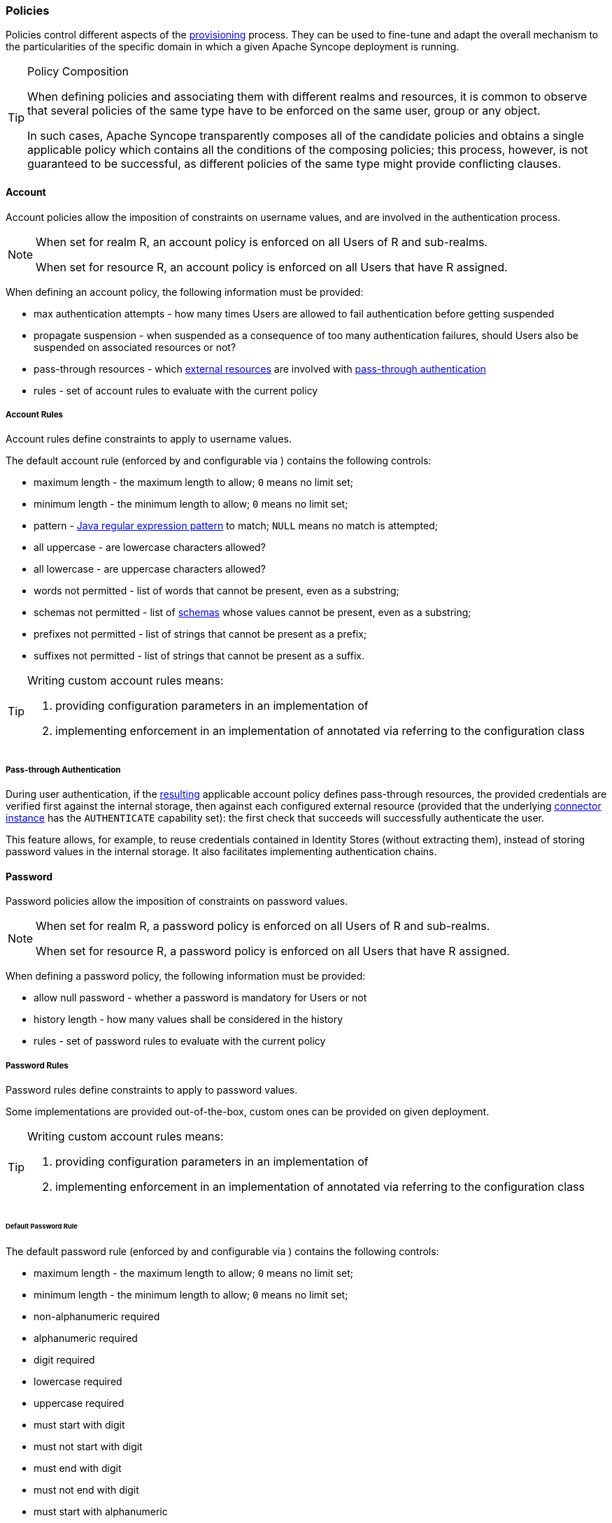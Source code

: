 //
// Licensed to the Apache Software Foundation (ASF) under one
// or more contributor license agreements.  See the NOTICE file
// distributed with this work for additional information
// regarding copyright ownership.  The ASF licenses this file
// to you under the Apache License, Version 2.0 (the
// "License"); you may not use this file except in compliance
// with the License.  You may obtain a copy of the License at
//
//   http://www.apache.org/licenses/LICENSE-2.0
//
// Unless required by applicable law or agreed to in writing,
// software distributed under the License is distributed on an
// "AS IS" BASIS, WITHOUT WARRANTIES OR CONDITIONS OF ANY
// KIND, either express or implied.  See the License for the
// specific language governing permissions and limitations
// under the License.
//
=== Policies

Policies control different aspects of the <<provisioning,provisioning>> process. They can be used to fine-tune and adapt
the overall mechanism to the particularities of the specific domain in which a given Apache Syncope deployment is running.

[[policy-composition]]
[TIP]
.Policy Composition
====
When defining policies and associating them with different realms and resources, it is common to observe that several policies
of the same type have to be enforced on the same user, group or any object.

In such cases, Apache Syncope transparently composes all of the candidate policies and obtains a single applicable policy
which contains all the conditions of the composing policies; this process, however, is not guaranteed to be successful,
as different policies of the same type might provide conflicting clauses.
====

[[policies-account]]
==== Account

Account policies allow the imposition of constraints on username values, and are involved in the authentication process.

[NOTE]
====
When set for realm R, an account policy is enforced on all Users of R and sub-realms.

When set for resource R, an account policy is enforced on all Users that have R assigned.
====

When defining an account policy, the following information must be provided:

* max authentication attempts - how many times Users are allowed to fail authentication before getting suspended
* propagate suspension - when suspended as a consequence of too many authentication failures, should Users also be
suspended on associated resources or not?
* pass-through resources - which <<external-resource-details,external resources>> are involved with
<<pass-through-authentication,pass-through authentication>>
* rules - set of account rules to evaluate with the current policy

===== Account Rules

Account rules define constraints to apply to username values.

The default account rule (enforced by
ifeval::["{snapshotOrRelease}" == "release"]
https://github.com/apache/syncope/blob/syncope-{docVersion}/core/persistence-jpa/src/main/java/org/apache/syncope/core/persistence/jpa/dao/DefaultAccountRule.java[DefaultAccountRule^]
endif::[]
ifeval::["{snapshotOrRelease}" == "snapshot"]
https://github.com/apache/syncope/blob/2_1_X/core/persistence-jpa/src/main/java/org/apache/syncope/core/persistence/jpa/dao/DefaultAccountRule.java[DefaultAccountRule^]
endif::[]
and configurable via
ifeval::["{snapshotOrRelease}" == "release"]
https://github.com/apache/syncope/blob/syncope-{docVersion}/common/lib/src/main/java/org/apache/syncope/common/lib/policy/DefaultAccountRuleConf.java[DefaultAccountRuleConf^]
endif::[]
ifeval::["{snapshotOrRelease}" == "snapshot"]
https://github.com/apache/syncope/blob/2_1_X/common/lib/src/main/java/org/apache/syncope/common/lib/policy/DefaultAccountRuleConf.java[DefaultAccountRuleConf^]
endif::[]
) contains the following controls:

* maximum length - the maximum length to allow; `0` means no limit set;
* minimum length - the minimum length to allow; `0` means no limit set;
* pattern - http://docs.oracle.com/javase/7/docs/api/java/util/regex/Pattern.html[Java regular expression pattern^] to
match; `NULL` means no match is attempted;
* all uppercase - are lowercase characters allowed?
* all lowercase - are uppercase characters allowed?
* words not permitted - list of words that cannot be present, even as a substring;
* schemas not permitted - list of <<schema,schemas>> whose values cannot be present, even as a substring;
* prefixes not permitted - list of strings that cannot be present as a prefix;
* suffixes not permitted - list of strings that cannot be present as a suffix.

[TIP]
====
Writing custom account rules means:

. providing configuration parameters in an implementation of
ifeval::["{snapshotOrRelease}" == "release"]
https://github.com/apache/syncope/blob/syncope-{docVersion}/common/lib/src/main/java/org/apache/syncope/common/lib/policy/AccountRuleConf.java[AccountRuleConf^]
endif::[]
ifeval::["{snapshotOrRelease}" == "snapshot"]
https://github.com/apache/syncope/blob/2_1_X/common/lib/src/main/java/org/apache/syncope/common/lib/policy/AccountRuleConf.java[AccountRuleConf^]
endif::[]
. implementing enforcement in an implementation of
ifeval::["{snapshotOrRelease}" == "release"]
https://github.com/apache/syncope/blob/syncope-{docVersion}/core/persistence-api/src/main/java/org/apache/syncope/core/persistence/api/dao/AccountRule.java[AccountRule^]
endif::[]
ifeval::["{snapshotOrRelease}" == "snapshot"]
https://github.com/apache/syncope/blob/2_1_X/core/persistence-api/src/main/java/org/apache/syncope/core/persistence/api/dao/AccountRule.java[AccountRule^]
endif::[]
annotated via
ifeval::["{snapshotOrRelease}" == "release"]
https://github.com/apache/syncope/blob/syncope-{docVersion}/core/persistence-api/src/main/java/org/apache/syncope/core/persistence/api/dao/AccountRuleConfClass.java[@AccountRuleConfClass^]
endif::[]
ifeval::["{snapshotOrRelease}" == "snapshot"]
https://github.com/apache/syncope/blob/2_1_X/core/persistence-api/src/main/java/org/apache/syncope/core/persistence/api/dao/AccountRuleConfClass.java[@AccountRuleConfClass^]
endif::[]
referring to the configuration class
====

===== Pass-through Authentication

During user authentication, if the <<policy-composition,resulting>> applicable account policy defines pass-through
resources, the provided credentials are verified first against the internal storage, then against each configured
external resource (provided that the underlying <<connector-instance-details,connector instance>> has the `AUTHENTICATE`
capability set): the first check that succeeds will successfully authenticate the user.

This feature allows, for example, to reuse credentials contained in Identity Stores (without extracting them),
instead of storing password values in the internal storage. It also facilitates implementing authentication chains.

[[policies-password]]
==== Password

Password policies allow the imposition of constraints on password values.

[NOTE]
====
When set for realm R, a password policy is enforced on all Users of R and sub-realms.

When set for resource R, a password policy is enforced on all Users that have R assigned.
====

When defining a password policy, the following information must be provided:

* allow null password - whether a password is mandatory for Users or not
* history length - how many values shall be considered in the history
* rules - set of password rules to evaluate with the current policy

===== Password Rules

Password rules define constraints to apply to password values.

Some implementations are provided out-of-the-box, custom ones can be provided on given deployment.

[TIP]
====
Writing custom account rules means:

. providing configuration parameters in an implementation of
ifeval::["{snapshotOrRelease}" == "release"]
https://github.com/apache/syncope/blob/syncope-{docVersion}/common/lib/src/main/java/org/apache/syncope/common/lib/policy/AccountRuleConf.java[AccountRuleConf^]
endif::[]
ifeval::["{snapshotOrRelease}" == "snapshot"]
https://github.com/apache/syncope/blob/2_1_X/common/lib/src/main/java/org/apache/syncope/common/lib/policy/AccountRuleConf.java[AccountRuleConf^]
endif::[]
. implementing enforcement in an implementation of
ifeval::["{snapshotOrRelease}" == "release"]
https://github.com/apache/syncope/blob/syncope-{docVersion}/core/persistence-api/src/main/java/org/apache/syncope/core/persistence/api/dao/AccountRule.java[AccountRule^]
endif::[]
ifeval::["{snapshotOrRelease}" == "snapshot"]
https://github.com/apache/syncope/blob/2_1_X/core/persistence-api/src/main/java/org/apache/syncope/core/persistence/api/dao/AccountRule.java[AccountRule^]
endif::[]
annotated via
ifeval::["{snapshotOrRelease}" == "release"]
https://github.com/apache/syncope/blob/syncope-{docVersion}/core/persistence-api/src/main/java/org/apache/syncope/core/persistence/api/dao/AccountRuleConfClass.java[@AccountRuleConfClass^]
endif::[]
ifeval::["{snapshotOrRelease}" == "snapshot"]
https://github.com/apache/syncope/blob/2_1_X/core/persistence-api/src/main/java/org/apache/syncope/core/persistence/api/dao/AccountRuleConfClass.java[@AccountRuleConfClass^]
endif::[]
referring to the configuration class
====

====== Default Password Rule

The default password rule (enforced by
ifeval::["{snapshotOrRelease}" == "release"]
https://github.com/apache/syncope/blob/syncope-{docVersion}/core/persistence-jpa/src/main/java/org/apache/syncope/core/persistence/jpa/dao/DefaultPasswordRule.java[DefaultPasswordRule^]
endif::[]
ifeval::["{snapshotOrRelease}" == "snapshot"]
https://github.com/apache/syncope/blob/2_1_X/core/persistence-jpa/src/main/java/org/apache/syncope/core/persistence/jpa/dao/DefaultPasswordRule.java[DefaultPasswordRule^]
endif::[]
and configurable via
ifeval::["{snapshotOrRelease}" == "release"]
https://github.com/apache/syncope/blob/syncope-{docVersion}/common/lib/src/main/java/org/apache/syncope/common/lib/policy/DefaultPasswordRuleConf.java[DefaultPasswordRuleConf^]
endif::[]
ifeval::["{snapshotOrRelease}" == "snapshot"]
https://github.com/apache/syncope/blob/2_1_X/common/lib/src/main/java/org/apache/syncope/common/lib/policy/DefaultPasswordRuleConf.java[DefaultPasswordRuleConf^]
endif::[]
) contains the following controls:

* maximum length - the maximum length to allow; `0` means no limit set;
* minimum length - the minimum length to allow; `0` means no limit set;
* non-alphanumeric required
* alphanumeric required
* digit required
* lowercase required
* uppercase required
* must start with digit
* must not start with digit
* must end with digit
* must not end with digit
* must start with alphanumeric
* must start with non-alphanumeric
* must not start with alphanumeric
* must not start with non-alphanumeric
* must end with alphanumeric
* must end with non-alphanumeric
* must not end with alphanumeric
* must not end with non-alphanumeric
* username allowed - whether a username value can be used
* words not permitted - list of words that cannot be present, even as a substring;
* schemas not permitted - list of <<schema,schemas>> whose values cannot be present, even as a substring;
* prefixes not permitted - list of strings that cannot be present as a prefix;
* suffixes not permitted - list of strings that cannot be present as a suffix.

====== "Have I Been Pwned?" Password Rule

This password rule (enforced by
ifeval::["{snapshotOrRelease}" == "release"]
https://github.com/apache/syncope/blob/syncope-{docVersion}/core/persistence-jpa/src/main/java/org/apache/syncope/core/persistence/jpa/dao/HaveIBeenPwnedPasswordRule.java[HaveIBeenPwnedPasswordRule^]
endif::[]
ifeval::["{snapshotOrRelease}" == "snapshot"]
https://github.com/apache/syncope/blob/2_1_X/core/persistence-jpa/src/main/java/org/apache/syncope/core/persistence/jpa/dao/HaveIBeenPwnedPasswordRule.java[HaveIBeenPwnedPasswordRule^]
endif::[]
and configurable via
ifeval::["{snapshotOrRelease}" == "release"]
https://github.com/apache/syncope/blob/syncope-{docVersion}/common/lib/src/main/java/org/apache/syncope/common/lib/policy/HaveIBeenPwnedPasswordRuleConf.java[HaveIBeenPwnedPasswordRuleConf^]
endif::[]
ifeval::["{snapshotOrRelease}" == "snapshot"]
https://github.com/apache/syncope/blob/2_1_X/common/lib/src/main/java/org/apache/syncope/common/lib/policy/HaveIBeenPwnedPasswordRuleConf.java[HaveIBeenPwnedPasswordRuleConf^]
endif::[]
) checks the provided password values against the popular
https://haveibeenpwned.com["Have I Been Pwned?"^] service.

[[policies-pull]]
==== Pull

Pull policies are evaluated during the execution of <<tasks-pull,pull tasks>> and are meant to:

. help match existing Users, Groups and Any Objects during <<provisioning-pull,pull>>, thus generating update events
(rather than create)
. determine which action shall be taken in case such match is not unique (e.g. what to do if the same external account
can be mapped to two distinct Users in Apache Syncope?)

[NOTE]
====
When set for resource R, a pull policy is enforced on all Users, Groups and Any Objects pulled from R.
====

When defining a pull policy, the following information must be provided:

* conflict resolution action
** `IGNORE` - do nothing
** `FIRSTMATCH` - pull first matching object only
** `LASTMATCH` - pull last matching object only
** `ALL` - pull all matching objects
* rules - set of correlation rules to evaluate with the current policy; for each defined <<anytype,Any Type>>, a
different rule is required

===== Pull Correlation Rules

Pull correlation rules define how to match objects received from <<connector-instance-details,connector instances>>
with existing Users, Groups or Any Objects.

The
ifeval::["{snapshotOrRelease}" == "release"]
https://github.com/apache/syncope/blob/syncope-{docVersion}/core/persistence-jpa/src/main/java/org/apache/syncope/core/persistence/jpa/dao/DefaultPullCorrelationRule.java[default^]
]
endif::[]
ifeval::["{snapshotOrRelease}" == "snapshot"]
https://github.com/apache/syncope/blob/2_1_X/core/persistence-jpa/src/main/java/org/apache/syncope/core/persistence/jpa/dao/DefaultPullCorrelationRule.java[default^]
endif::[]
implementation attempts to match entities on the basis of the values of the provided plain attributes,
according to the available <<mapping,mapping>>.

[TIP]
====
Custom pull correlation rules can be provided by <<implementations,implementing>> the
ifeval::["{snapshotOrRelease}" == "release"]
https://github.com/apache/syncope/blob/syncope-{docVersion}/core/persistence-api/src/main/java/org/apache/syncope/core/persistence/api/dao/PullCorrelationRule.java[PullCorrelationRule^]
endif::[]
ifeval::["{snapshotOrRelease}" == "snapshot"]
https://github.com/apache/syncope/blob/2_1_X/core/persistence-api/src/main/java/org/apache/syncope/core/persistence/api/dao/PullCorrelationRule.java[PullCorrelationRule^]
endif::[]
interface.
====

[[policies-push]]
==== Push

Push policies are evaluated during the execution of <<tasks-push,push tasks>>.

[NOTE]
====
When set for resource R, a push policy is enforced on all Users, Groups and Any Objects pushed to R.
====

===== Push Correlation Rules

Push correlation rules define how to match existing Users, Groups or Any Objects with objects received from
<<connector-instance-details,connector instances>>.

The
ifeval::["{snapshotOrRelease}" == "release"]
https://github.com/apache/syncope/blob/syncope-{docVersion}/core/persistence-jpa/src/main/java/org/apache/syncope/core/persistence/jpa/dao/DefaultPushCorrelationRule.java[default^]
]
endif::[]
ifeval::["{snapshotOrRelease}" == "snapshot"]
https://github.com/apache/syncope/blob/2_1_X/core/persistence-jpa/src/main/java/org/apache/syncope/core/persistence/jpa/dao/DefaultPushCorrelationRule.java[default^]
endif::[]
implementation attempts to match entities on the basis of the values of the provided plain attributes,
according to the available <<mapping,mapping>>.

[TIP]
====
Custom push correlation rules can be provided by <<implementations,implementing>> the
ifeval::["{snapshotOrRelease}" == "release"]
https://github.com/apache/syncope/blob/syncope-{docVersion}/core/persistence-api/src/main/java/org/apache/syncope/core/persistence/api/dao/PushCorrelationRule.java[PushCorrelationRule^]
endif::[]
ifeval::["{snapshotOrRelease}" == "snapshot"]
https://github.com/apache/syncope/blob/2_1_X/core/persistence-api/src/main/java/org/apache/syncope/core/persistence/api/dao/PushCorrelationRule.java[PushCorrelationRule^]
endif::[]
interface.
====

